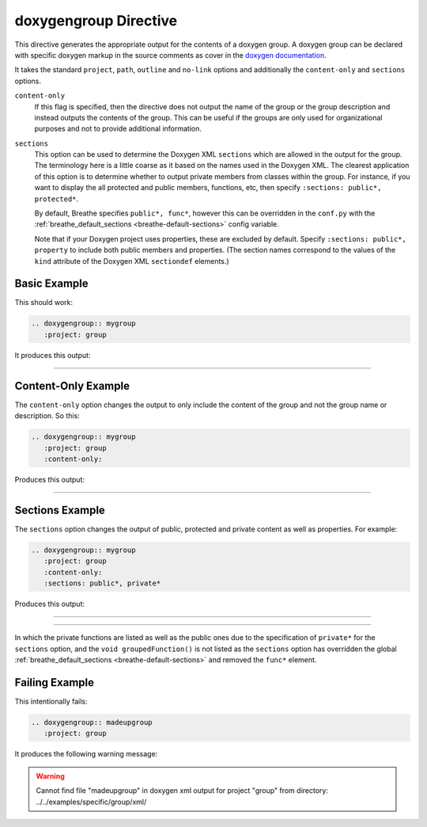 
.. _group-example:

doxygengroup Directive
======================

This directive generates the appropriate output for the contents of a doxygen
group. A doxygen group can be declared with specific doxygen markup in the
source comments as cover in the `doxygen documentation`_.

It takes the standard ``project``, ``path``, ``outline`` and ``no-link`` options
and additionally the ``content-only`` and ``sections`` options.

``content-only``
   If this flag is specified, then the directive does not output the name of the
   group or the group description and instead outputs the contents of the group.
   This can be useful if the groups are only used for organizational purposes
   and not to provide additional information.

``sections``
   This option can be used to determine the Doxygen XML ``sections`` which are
   allowed in the output for the group. The terminology here is a little coarse
   as it based on the names used in the Doxygen XML. The clearest application of
   this option is to determine whether to output private members from classes
   within the group.  For instance, if you want to display the all protected and
   public members, functions, etc, then specify ``:sections: public*,
   protected*``.

   By default, Breathe specifies ``public*, func*``, however this can be
   overridden in the ``conf.py`` with the :ref:`breathe_default_sections
   <breathe-default-sections>` config variable.

   Note that if your Doxygen project uses properties, these are excluded by
   default. Specify ``:sections: public*, property`` to include both public
   members and properties. (The section names correspond to the values of the
   ``kind`` attribute of the Doxygen XML ``sectiondef`` elements.)

.. _doxygen documentation: http://www.stack.nl/~dimitri/doxygen/manual/grouping.html


Basic Example
-------------

This should work:

.. code-block:: rst

   .. doxygengroup:: mygroup
      :project: group

It produces this output:

----

.. doxygengroup:: mygroup
   :project: group
   :no-link:


Content-Only Example
--------------------

The ``content-only`` option changes the output to only include the content of
the group and not the group name or description. So this:

.. code-block:: rst

   .. doxygengroup:: mygroup
      :project: group
      :content-only:

Produces this output:

----

.. doxygengroup:: mygroup
   :project: group
   :content-only:
   :no-link:

Sections Example
----------------

The ``sections`` option changes the output of public, protected and private
content as well as properties. For example:

.. code-block:: rst

   .. doxygengroup:: mygroup
      :project: group
      :content-only:
      :sections: public*, private*

Produces this output:

----

.. doxygengroup:: mygroup
   :project: group
   :content-only:
   :sections: public*, private*
   :no-link:

----

In which the private functions are listed as well as the public ones due to the
specification of ``private*`` for the ``sections`` option, and the
``void groupedFunction()`` is not listed as the ``sections`` option has
overridden the global :ref:`breathe_default_sections <breathe-default-sections>`
and removed the ``func*`` element.

Failing Example
---------------

This intentionally fails:

.. code-block:: rst

   .. doxygengroup:: madeupgroup
      :project: group

It produces the following warning message:

.. warning:: Cannot find file "madeupgroup" in doxygen xml output for project
             "group" from directory: ../../examples/specific/group/xml/

